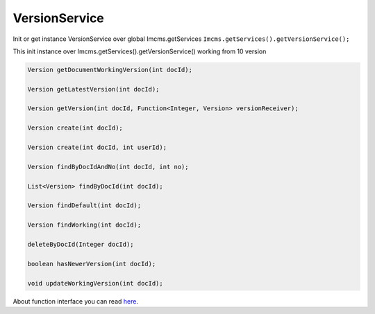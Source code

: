 VersionService
==============

Init or get instance VersionService over global Imcms.getServices ``Imcms.getServices().getVersionService();``

.. warning::
This init instance over Imcms.getServices().getVersionService() working from 10 version

.. code-block:: jsp

    Version getDocumentWorkingVersion(int docId);

    Version getLatestVersion(int docId);

    Version getVersion(int docId, Function<Integer, Version> versionReceiver);

    Version create(int docId);

    Version create(int docId, int userId);

    Version findByDocIdAndNo(int docId, int no);

    List<Version> findByDocId(int docId);

    Version findDefault(int docId);

    Version findWorking(int docId);

    deleteByDocId(Integer docId);

    boolean hasNewerVersion(int docId);

    void updateWorkingVersion(int docId);


About function interface you can read `here <https://www.baeldung.com/java-8-functional-interfaces/>`_.
